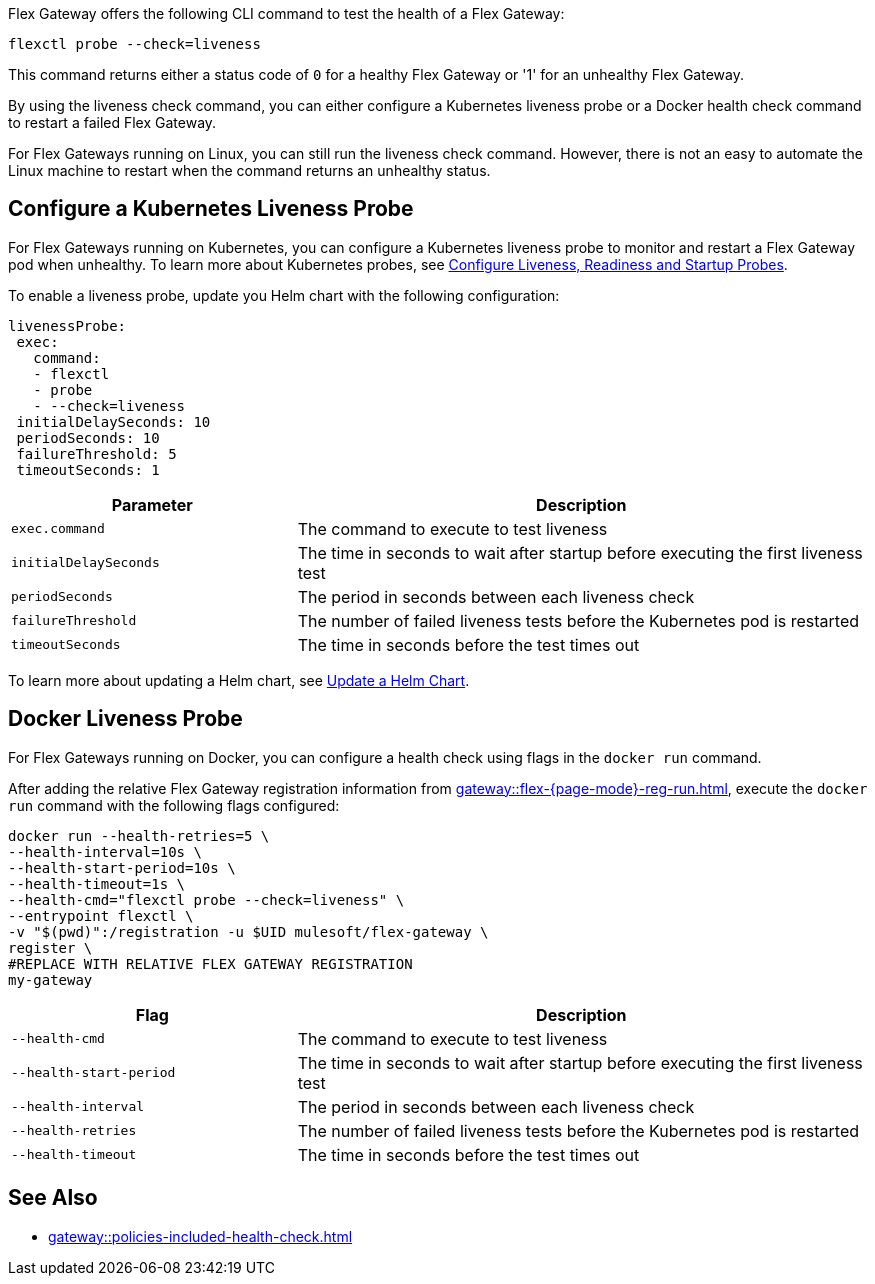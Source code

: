 //tag::intro1[]

Flex Gateway offers the following CLI command to test the health of a Flex Gateway:

[source,ssh]
----
flexctl probe --check=liveness
----

This command returns either a status code of `0` for a healthy Flex Gateway or '1' for an unhealthy Flex Gateway.

//end::intro1[]

//tag::intro2[]
By using the liveness check command, you can either configure a Kubernetes liveness probe or a Docker health check command to restart a failed Flex Gateway.

For Flex Gateways running on Linux, you can still run the liveness check command. However, there is not an easy to automate the Linux machine to restart when the command returns an unhealthy status.

//tag::intro2[]

//tag::k8s-liveness-probe[]
== Configure a Kubernetes Liveness Probe

For Flex Gateways running on Kubernetes, you can configure a Kubernetes liveness probe to monitor and restart a Flex Gateway pod when unhealthy. To learn more about Kubernetes probes, see https://kubernetes.io/docs/tasks/configure-pod-container/configure-liveness-readiness-startup-probes/[Configure Liveness, Readiness and Startup Probes^].

To enable a liveness probe, update you Helm chart with the following configuration:

[source,helm]
----
livenessProbe:
 exec:
   command:
   - flexctl
   - probe
   - --check=liveness
 initialDelaySeconds: 10
 periodSeconds: 10
 failureThreshold: 5
 timeoutSeconds: 1
----

[cols="1,2"]
|===
| Parameter | Description

| `exec.command` | The command to execute to test liveness
| `initialDelaySeconds` | The time in seconds to wait after startup before executing the first liveness test
| `periodSeconds` | The period in seconds between each liveness check
| `failureThreshold` | The number of failed liveness tests before the Kubernetes pod is restarted
| `timeoutSeconds` | The time in seconds before the test times out
|===

To learn more about updating a Helm chart, see xref:gateway::flex-gateway-k8-change-helm-settings.adoc[Update a Helm Chart].

//end::k8s-liveness-probe[]



//tag::docker-liveness-probe[]
== Docker Liveness Probe

For Flex Gateways running on Docker, you can configure a health check using flags in the `docker run` command.

After adding the relative Flex Gateway registration information from xref:gateway::flex-{page-mode}-reg-run.adoc[], execute the `docker run` command with the following flags configured:


[source,ssh]
----
docker run --health-retries=5 \
--health-interval=10s \
--health-start-period=10s \
--health-timeout=1s \
--health-cmd="flexctl probe --check=liveness" \
--entrypoint flexctl \
-v "$(pwd)":/registration -u $UID mulesoft/flex-gateway \
register \
#REPLACE WITH RELATIVE FLEX GATEWAY REGISTRATION
my-gateway
----

[cols="1,2"]
|===
| Flag | Description

| `--health-cmd` | The command to execute to test liveness
| `--health-start-period` | The time in seconds to wait after startup before executing the first liveness test
| `--health-interval` | The period in seconds between each liveness check
| `--health-retries` | The number of failed liveness tests before the Kubernetes pod is restarted
| `--health-timeout` | The time in seconds before the test times out
|===

//end::docker-liveness-probe[]

//tag::see-also[]
== See Also

* xref:gateway::policies-included-health-check.adoc[]

//end::see-also[]